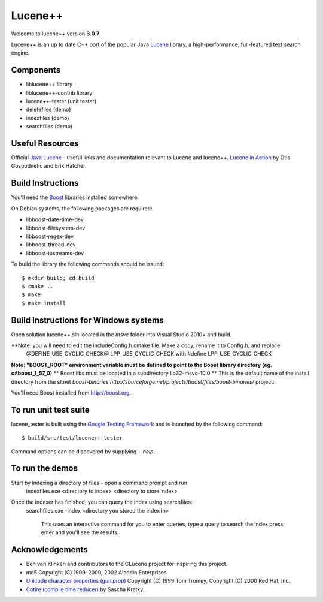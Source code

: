 Lucene++
==========

Welcome to lucene++ version **3.0.7**.

Lucene++ is an up to date C++ port of the popular Java `Lucene <http://lucene.apache.org/>`_ library, a high-performance, full-featured text search engine.


Components
----------------

- liblucene++ library
- liblucene++-contrib library
- lucene++-tester (unit tester)
- deletefiles (demo)
- indexfiles (demo)
- searchfiles (demo)


Useful Resources
----------------

Official `Java Lucene <http://lucene.apache.org/java/docs/index.html>`_ - useful links and documentation relevant to Lucene and lucene++.
`Lucene in Action <http://www.amazon.com/Lucene-Action-Otis-Gospodnetic/dp/1932394281/ref=sr_1_1?ie=UTF8&s=books&qid=1261343174&sr=8-1>`_ by Otis Gospodnetic and Erik Hatcher.


Build Instructions
------------------

You'll need the `Boost <http://www.boost.org>`_ libraries installed somewhere.

On Debian systems, the following packages are required:

- libboost-date-time-dev
- libboost-filesystem-dev
- libboost-regex-dev
- libboost-thread-dev
- libboost-iostreams-dev

To build the library the following commands should be issued::

    $ mkdir build; cd build
    $ cmake ..
    $ make
    $ make install


Build Instructions for Windows systems
--------------------------------------

Open solution lucene++.sln located in the *msvc* folder into Visual Studio 2010+ and build.

**Note: you will need to edit the include\Config.h.cmake file. Make a copy, rename it to Config.h, and replace
        @DEFINE_USE_CYCLIC_CHECK@ LPP_USE_CYCLIC_CHECK
	with
        #define LPP_USE_CYCLIC_CHECK

**Note: "BOOST_ROOT" environment variable must be defined to point to the Boost library directory (eg. c:\\boost_1_57_0)**
**      Boost libs must be located in a subdirectory lib32-msvc-10.0 
**      This is the default name of the install directory from the sf.net `boost-binaries http://sourceforge.net/projects/boost/files/boost-binaries/` project:
		    
You'll need Boost installed from http://boost.org.



To run unit test suite
----------------------

lucene_tester is built using the `Google Testing Framework <https://code.google.com/p/googletest/>`_ and is launched by the following command::

    $ build/src/test/lucene++-tester

Command options can be discovered by supplying `--help`.


To run the demos
----------------

Start by indexing a directory of files - open a command prompt and run
    indexfiles.exe <directory to index> <directory to store index>
	
Once the indexer has finished, you can query the index using searchfiles:
    searchfiles.exe -index <directory you stored the index in>

	This uses an interactive command for you to enter queries, type a query to search the index press enter and you'll see the results.
	

Acknowledgements
----------------

- Ben van Klinken and contributors to the CLucene project for inspiring this project.
- md5 Copyright (C) 1999, 2000, 2002 Aladdin Enterprises
- `Unicode character properties (guniprop) <http://library.gnome.org/devel/glib/>`_ Copyright (C) 1999 Tom Tromey, Copyright (C) 2000 Red Hat, Inc.
- `Cotire (compile time reducer) <https://github.com/sakra/cotire>`_ by Sascha Kratky.
